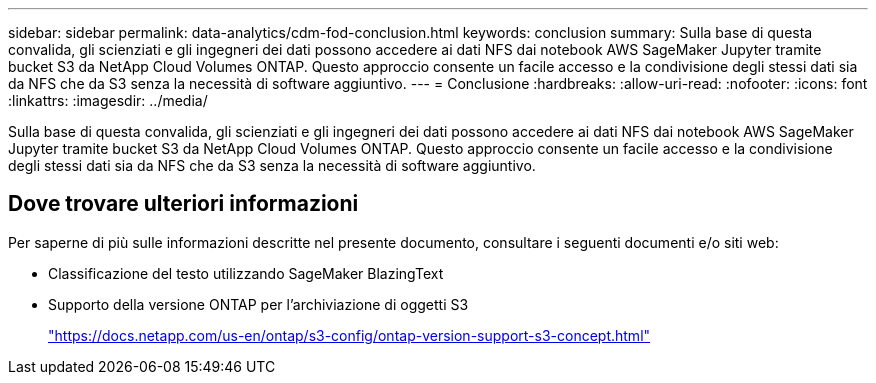 ---
sidebar: sidebar 
permalink: data-analytics/cdm-fod-conclusion.html 
keywords: conclusion 
summary: Sulla base di questa convalida, gli scienziati e gli ingegneri dei dati possono accedere ai dati NFS dai notebook AWS SageMaker Jupyter tramite bucket S3 da NetApp Cloud Volumes ONTAP.  Questo approccio consente un facile accesso e la condivisione degli stessi dati sia da NFS che da S3 senza la necessità di software aggiuntivo. 
---
= Conclusione
:hardbreaks:
:allow-uri-read: 
:nofooter: 
:icons: font
:linkattrs: 
:imagesdir: ../media/


[role="lead"]
Sulla base di questa convalida, gli scienziati e gli ingegneri dei dati possono accedere ai dati NFS dai notebook AWS SageMaker Jupyter tramite bucket S3 da NetApp Cloud Volumes ONTAP.  Questo approccio consente un facile accesso e la condivisione degli stessi dati sia da NFS che da S3 senza la necessità di software aggiuntivo.



== Dove trovare ulteriori informazioni

Per saperne di più sulle informazioni descritte nel presente documento, consultare i seguenti documenti e/o siti web:

* Classificazione del testo utilizzando SageMaker BlazingText
* Supporto della versione ONTAP per l'archiviazione di oggetti S3
+
https://docs.netapp.com/us-en/ontap/s3-config/ontap-version-support-s3-concept.html["https://docs.netapp.com/us-en/ontap/s3-config/ontap-version-support-s3-concept.html"^]


